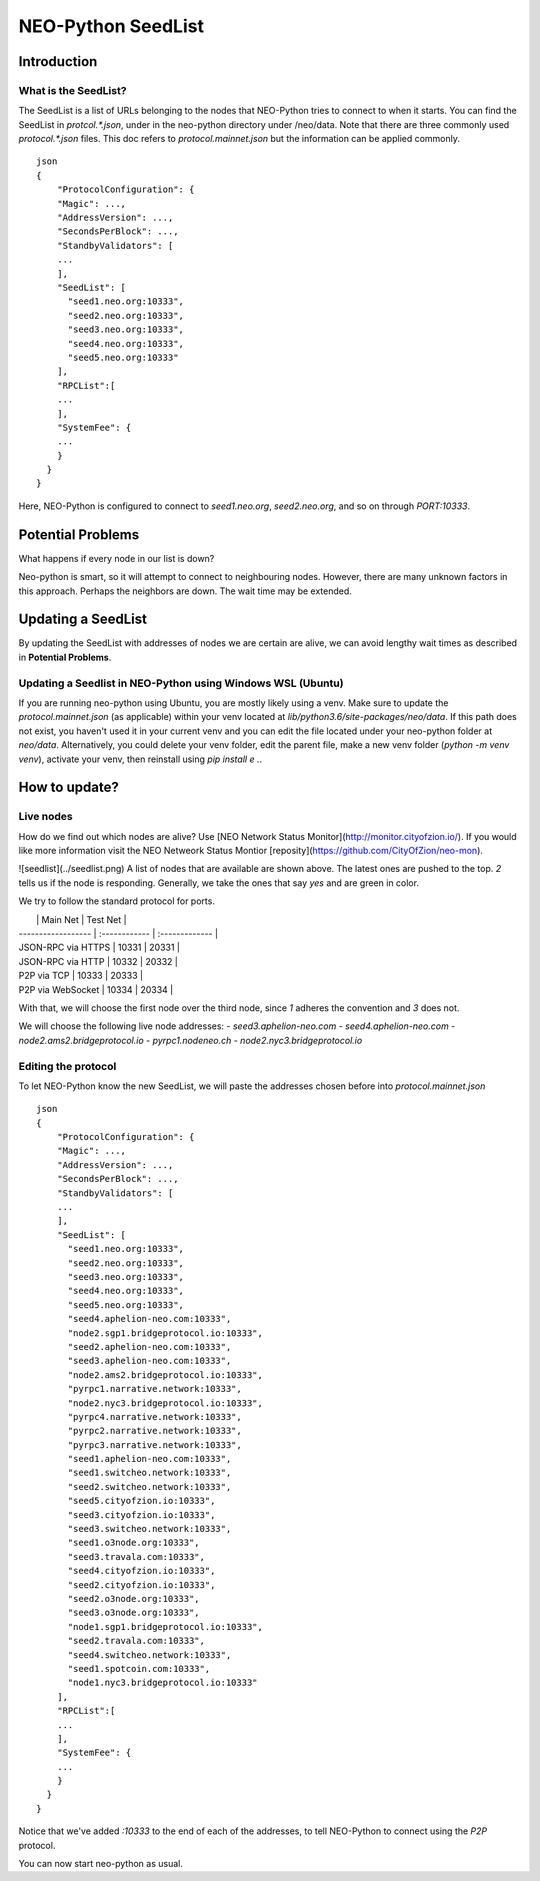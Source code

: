 NEO-Python SeedList
-------------------

Introduction
============
What is the SeedList?
"""""""""""""""""""""

The SeedList is a list of URLs belonging to the nodes that NEO-Python tries to connect to when it starts.
You can find the SeedList in `protcol.*.json`, under in the neo-python directory under /neo/data. Note that there are three commonly used `protocol.*.json` files.
This doc refers to `protocol.mainnet.json` but the information can be applied commonly.

::

    json
    {
        "ProtocolConfiguration": {
        "Magic": ...,
        "AddressVersion": ...,
        "SecondsPerBlock": ...,
        "StandbyValidators": [
        ...
        ],
        "SeedList": [
          "seed1.neo.org:10333",
          "seed2.neo.org:10333",
          "seed3.neo.org:10333",
          "seed4.neo.org:10333",
          "seed5.neo.org:10333"
        ],
        "RPCList":[
        ...
        ],
        "SystemFee": {
        ...
        }
      }
    }
  
Here, NEO-Python is configured to connect to `seed1.neo.org`, `seed2.neo.org`, and so on through `PORT:10333`.

Potential Problems
==================
What happens if every node in our list is down?

Neo-python is smart, so it will attempt to connect to neighbouring nodes. However, there are many unknown factors in this approach. Perhaps the neighbors are down. The wait time may be extended.

Updating a SeedList
===================
By updating the SeedList with addresses of nodes we are certain are alive, we can avoid lengthy wait times as described in **Potential Problems**.

Updating a Seedlist in NEO-Python using Windows WSL (Ubuntu)
""""""""""""""""""""""""""""""""""""""""""""""""""""""""""""
If you are running neo-python using Ubuntu, you are mostly likely using a venv. Make sure to update the `protocol.mainnet.json` (as applicable) within your venv located at `lib/python3.6/site-packages/neo/data`.
If this path does not exist, you haven't used it in your current venv and you can edit the file located under your neo-python folder at `neo/data`.
Alternatively, you could delete your venv folder, edit the parent file, make a new venv folder (`python -m venv venv`), activate your venv, then reinstall using `pip install e .`.

How to update?
==============
Live nodes
""""""""""
How do we find out which nodes are alive? Use [NEO Network Status Monitor](http://monitor.cityofzion.io/).
If you would like more information visit the NEO Netweork Status Montior [reposity](https://github.com/CityOfZion/neo-mon).

![seedlist](../seedlist.png)
A list of nodes that are available are shown above. The latest ones are pushed to the top.
*2* tells us if the node is responding. Generally, we take the ones that say `yes` and are green in color.

We try to follow the standard protocol for ports.

|                    | Main Net | Test Net |
| ------------------ | :------------ | :------------- |
| JSON-RPC via HTTPS | 10331        | 20331         |
| JSON-RPC via HTTP  | 10332        | 20332         |
| P2P via TCP        | 10333        | 20333         |
| P2P via WebSocket  | 10334        | 20334         |

With that, we will choose the first node over the third node, since *1* adheres the convention and *3* does not.

We will choose the following live node addresses:
- `seed3.aphelion-neo.com`
- `seed4.aphelion-neo.com`
- `node2.ams2.bridgeprotocol.io`
- `pyrpc1.nodeneo.ch`
- `node2.nyc3.bridgeprotocol.io`


Editing the protocol
""""""""""""""""""""
To let NEO-Python know the new SeedList, we will paste the addresses chosen before into `protocol.mainnet.json`
::

    json
    {
        "ProtocolConfiguration": {
        "Magic": ...,
        "AddressVersion": ...,
        "SecondsPerBlock": ...,
        "StandbyValidators": [
        ...
        ],
        "SeedList": [
          "seed1.neo.org:10333",
          "seed2.neo.org:10333",
          "seed3.neo.org:10333",
          "seed4.neo.org:10333",
          "seed5.neo.org:10333",
          "seed4.aphelion-neo.com:10333",
          "node2.sgp1.bridgeprotocol.io:10333",
          "seed2.aphelion-neo.com:10333",
          "seed3.aphelion-neo.com:10333",
          "node2.ams2.bridgeprotocol.io:10333",
          "pyrpc1.narrative.network:10333",
          "node2.nyc3.bridgeprotocol.io:10333",
          "pyrpc4.narrative.network:10333",
          "pyrpc2.narrative.network:10333",
          "pyrpc3.narrative.network:10333",
          "seed1.aphelion-neo.com:10333",
          "seed1.switcheo.network:10333",
          "seed2.switcheo.network:10333",
          "seed5.cityofzion.io:10333",
          "seed3.cityofzion.io:10333",
          "seed3.switcheo.network:10333",
          "seed1.o3node.org:10333",
          "seed3.travala.com:10333",
          "seed4.cityofzion.io:10333",
          "seed2.cityofzion.io:10333",
          "seed2.o3node.org:10333",
          "seed3.o3node.org:10333",
          "node1.sgp1.bridgeprotocol.io:10333",
          "seed2.travala.com:10333",
          "seed4.switcheo.network:10333",
          "seed1.spotcoin.com:10333",
          "node1.nyc3.bridgeprotocol.io:10333"
        ],
        "RPCList":[
        ...
        ],
        "SystemFee": {
        ...
        }
      }
    }
  
Notice that we've added `:10333` to the end of each of the addresses, to tell NEO-Python to connect using the `P2P` protocol.

You can now start neo-python as usual.
